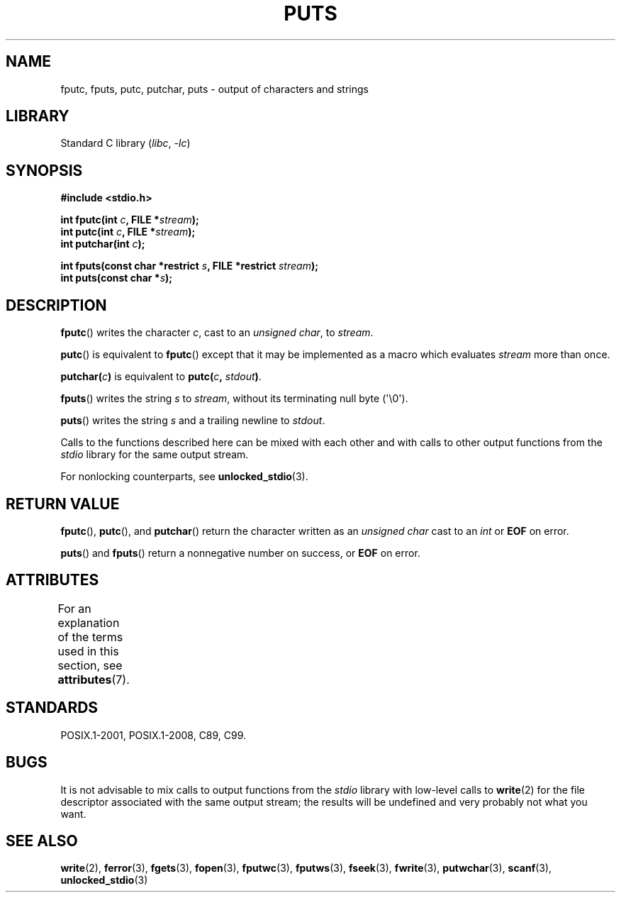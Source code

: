 .\" Copyright (c) 1993 by Thomas Koenig (ig25@rz.uni-karlsruhe.de)
.\"
.\" SPDX-License-Identifier: Linux-man-pages-copyleft
.\"
.\" Modified Sat Jul 24 18:42:59 1993 by Rik Faith (faith@cs.unc.edu)
.TH PUTS 3  2021-03-22 "GNU" "Linux Programmer's Manual"
.SH NAME
fputc, fputs, putc, putchar, puts \- output of characters and strings
.SH LIBRARY
Standard C library
.RI ( libc ", " \-lc )
.SH SYNOPSIS
.nf
.B #include <stdio.h>
.PP
.BI "int fputc(int " c ", FILE *" stream );
.BI "int putc(int " c ", FILE *" stream );
.BI "int putchar(int " c );
.PP
.BI "int fputs(const char *restrict " s ", FILE *restrict " stream );
.BI "int puts(const char *" s );
.fi
.SH DESCRIPTION
.BR fputc ()
writes the character
.IR c ,
cast to an
.IR "unsigned char" ,
to
.IR stream .
.PP
.BR putc ()
is equivalent to
.BR fputc ()
except that it may be implemented as a macro which evaluates
.I stream
more than once.
.PP
.BI "putchar(" c )
is equivalent to
.BI "putc(" c ", " stdout ) \fR.
.PP
.BR fputs ()
writes the string
.I s
to
.IR stream ,
without its terminating null byte (\(aq\e0\(aq).
.PP
.BR puts ()
writes the string
.I s
and a trailing newline
to
.IR stdout .
.PP
Calls to the functions described here can be mixed with each other and with
calls to other output functions from the
.I stdio
library for the same output stream.
.PP
For nonlocking counterparts, see
.BR unlocked_stdio (3).
.SH RETURN VALUE
.BR fputc (),
.BR putc (),
and
.BR putchar ()
return the character written as an
.I unsigned char
cast to an
.I int
or
.B EOF
on error.
.PP
.BR puts ()
and
.BR fputs ()
return a nonnegative number on success, or
.B EOF
on error.
.SH ATTRIBUTES
For an explanation of the terms used in this section, see
.BR attributes (7).
.ad l
.nh
.TS
allbox;
lbx lb lb
l l l.
Interface	Attribute	Value
T{
.BR fputc (),
.BR fputs (),
.BR putc (),
.BR putchar (),
.BR puts ()
T}	Thread safety	MT-Safe
.TE
.hy
.ad
.sp 1
.SH STANDARDS
POSIX.1-2001, POSIX.1-2008, C89, C99.
.SH BUGS
It is not advisable to mix calls to output functions from the
.I stdio
library with low-level calls to
.BR write (2)
for the file descriptor associated with the same output stream; the results
will be undefined and very probably not what you want.
.SH SEE ALSO
.BR write (2),
.BR ferror (3),
.BR fgets (3),
.BR fopen (3),
.BR fputwc (3),
.BR fputws (3),
.BR fseek (3),
.BR fwrite (3),
.BR putwchar (3),
.BR scanf (3),
.BR unlocked_stdio (3)
